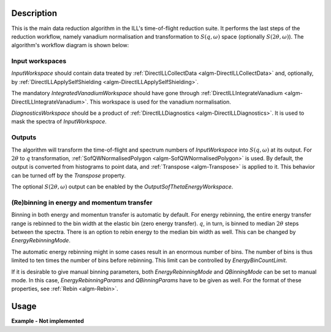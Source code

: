 .. algorithm::

.. summary::

.. alias::

.. properties::

Description
-----------

This is the main data reduction algorithm in the ILL's time-of-flight reduction suite. It performs the last steps of the reduction workflow, namely vanadium normalisation and transformation to :math:`S(q,\omega)` space (optionally :math:`S(2\theta,\omega)`). The algorithm's workflow diagram is shown below:

.. diagram:: DirectILLReduction-v1_wkflw.dot

Input workspaces
################

*InputWorkspace* should contain data treated by :ref:`DirectILLCollectData <algm-DirectILLCollectData>` and, optionally, by :ref:`DirectILLApplySelfShielding <algm-DirectILLApplySelfShielding>`.

The mandatory *IntegratedVanadiumWorkspace* should have gone through :ref:`DirectILLIntegrateVanadium <algm-DirectILLIntegrateVanadium>`. This workspace is used for the vanadium normalisation.

*DiagnosticsWorkspace* should be a product of :ref:`DirectILLDiagnostics <algm-DirectILLDiagnostics>`. It is used to mask the spectra of *InputWorkspace*.

Outputs
#######

The algorithm will transform the time-of-flight and spectrum numbers of *InputWorkspace* into :math:`S(q,\omega)` at its output. For :math:`2\theta` to :math:`q` transformation, :ref:`SofQWNormalisedPolygon <algm-SofQWNormalisedPolygon>` is used. By default, the output is converted from histograms to point data, and :ref:`Transpose <algm-Transpose>` is applied to it. This behavior can be turned off by the *Transpose* property.

The optional :math:`S(2\theta,\omega)` output can be enabled by the *OutputSofThetaEnergyWorkspace*.

(Re)binning in energy and momentum transfer
###########################################

Binning in both energy and momentun transfer is automatic by default. For energy rebinning, the entire energy transfer range is rebinned to the bin width at the elastic bin (zero energy transfer). :math:`q`, in turn, is binned to median :math:`2\theta` steps between the spectra. There is an option to rebin energy to the median bin width as well. This can be changed by *EnergyRebinningMode*.

The automatic energy rebinning might in some cases result in an enormous number of bins. The number of bins is thus limited to ten times the number of bins before rebinning. This limit can be controlled by *EnergyBinCountLimit*.

If it is desirable to give manual binning parameters, both *EnergyRebinningMode* and *QBinningMode* can be set to manual mode. In this case, *EnergyRebinningParams* and *QBinningParams* have to be given as well. For the format of these properties, see :ref:`Rebin <algm-Rebin>`.

Usage
-----

**Example - Not implemented**

.. categories::

.. sourcelink::
